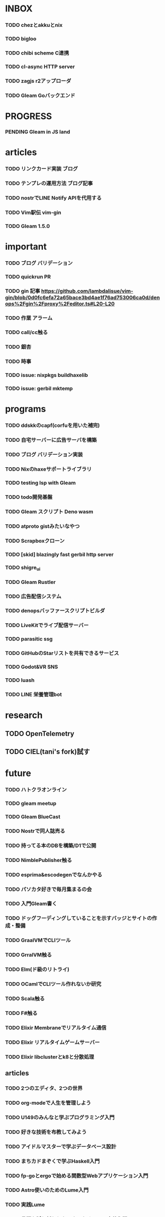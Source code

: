 * INBOX

*** TODO chezとakkuとnix
*** TODO bigloo
*** TODO chibi scheme C連携
*** TODO cl-async HTTP server
*** TODO zagjs r2アップローダ
*** TODO Gleam Goバックエンド


* PROGRESS

*** PENDING Gleam in JS land

* articles

*** TODO リンクカード実装 ブログ
*** TODO テンプレの運用方法 ブログ記事
*** TODO nostrでLINE Notify APIを代用する
*** TODO Vim駅伝 vim-gin
*** TODO Gleam 1.5.0

* important

*** TODO ブログ バリデーション
*** TODO quickrun PR
*** TODO gin 記事 https://github.com/lambdalisue/vim-gin/blob/0d0fc6efa72a65bace3bd4ae1f76ad753006ca0d/denops%2Fgin%2Fproxy%2Feditor.ts#L20-L20 
*** TODO 作業 アラーム
*** TODO call/cc触る
*** TODO 銀杏
*** TODO 時事
*** TODO issue: nixpkgs buildhaxelib
*** TODO issue: gerbil mktemp

* programs

*** TODO ddskkのcapf(corfuを用いた補完)
*** TODO 自宅サーバーに広告サーバを構築
*** TODO ブログ バリデーション実装
*** TODO Nixのhaxeサポートライブラリ
*** TODO testing lsp with Gleam
*** TODO todo開発基盤
*** TODO Gleam スクリプト Deno wasm
*** TODO atproto gistみたいなやつ
*** TODO Scrapboxクローン
*** TODO [skid] blazingly fast gerbil http server
*** TODO shigre_ui
*** TODO Gleam Rustler
*** TODO 広告配信システム
*** TODO denopsバッファースクリプトビルダ
*** TODO LiveKitでライブ配信サーバー
*** TODO parasitic ssg
*** TODO GitHubのStarリストを共有できるサービス
*** TODO Godot&VR SNS
*** TODO luash
*** TODO LINE 栄養管理bot

* research

** TODO OpenTelemetry
** TODO CIEL(tani's fork)試す

* future
*** TODO ハトクラオンライン
*** TODO gleam meetup
*** TODO Gleam BlueCast
*** TODO Nostrで同人誌売る
*** TODO 持ってる本のDBを構築/D1で公開
*** TODO NimblePublisher触る
*** TODO esprima&escodegenでなんかやる
*** TODO パソカタ好きで毎月集まるの会
*** TODO 入門Gleam書く
*** TODO ドッグフーディングしていることを示すバッジとサイトの作成・整備
*** TODO GraalVMでCLIツール
*** TODO GrralVM触る
*** TODO Elm(ド級のリトライ)
*** TODO OCamlでCLIツール作れないか研究
*** TODO Scala触る
*** TODO F#触る
*** TODO Elixir Membraneでリアルタイム通信
*** TODO Elixir リアルタイムゲームサーバー
*** TODO Elixir libclusterとk8と分散処理

** articles

*** TODO 2つのエディタ、2つの世界
*** TODO org-modeで人生を管理しよう
*** TODO U149のみんなと学ぶプログラミング入門
*** TODO 好きな技術を布教してみよう
*** TODO アイドルマスターで学ぶデータベース設計
*** TODO まちカドまぞくで学ぶHaskell入門
*** TODO fp-goとergoで始める関数型Webアプリケーション入門
*** TODO Astro使いのためのLume入門
*** TODO 実践Lume
*** TODO 言語を試し斬りしたい人のためのLisp実装入門
*** TODO モダンなLispを書きたい人のためのClojure入門
*** TODO denops布教記事(英語)
*** TODO 型ガチガチPython with Erg


* TRASH
** DONE 配信 org
